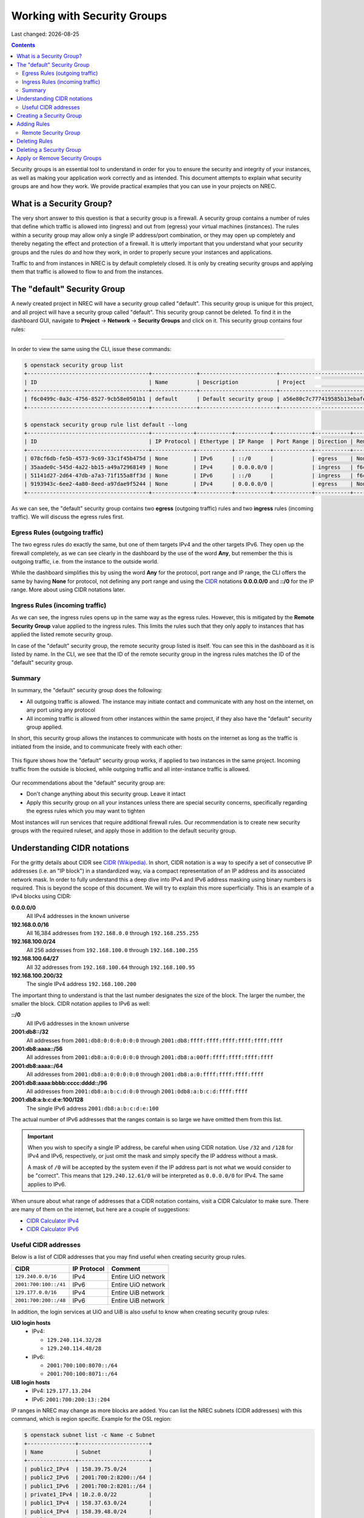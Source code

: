 .. |date| date::

Working with Security Groups
============================

Last changed: |date|

.. contents::

.. _CIDR: https://en.wikipedia.org/wiki/Classless_Inter-Domain_Routing
.. _CIDR (Wikipedia): https://en.wikipedia.org/wiki/Classless_Inter-Domain_Routing
.. _CIDR Calculator IPv6: https://www.vultr.com/resources/subnet-calculator-ipv6/
.. _CIDR Calculator IPv4: https://www.vultr.com/resources/subnet-calculator/

Security groups is an essential tool to understand in order for you to
ensure the security and integrity of your instances, as well as making
your application work correctly and as intended. This document
attempts to explain what security groups are and how they work. We
provide practical examples that you can use in your projects on NREC.


What is a Security Group?
-------------------------

The very short answer to this question is that a security group is a
firewall. A security group contains a number of rules that define
which traffic is allowed into (ingress) and out from (egress) your
virtual machines (instances). The rules within a security group may
allow only a single IP address/port combination, or they may open up
completely and thereby negating the effect and protection of a
firewall. It is utterly important that you understand what your
security groups and the rules do and how they work, in order to
properly secure your instances and applications.

Traffic to and from instances in NREC is by default completely
closed. It is only by creating security groups and applying them that
traffic is allowed to flow to and from the instances.


The "default" Security Group
----------------------------

A newly created project in NREC will have a security group called
"default". This security group is unique for this project, and all
project will have a security group called "default". This security
group cannot be deleted. To find it in the dashboard GUI, navigate
to **Project** -> **Network** -> **Security Groups** and click on
it. This security group contains four rules:

.. figure:: images/security-groups-default.png
   :align: center
   :alt: Dashboard - Project -> Network -> Security Groups -> default

----------------------------------------------------------------------

In order to view the same using the CLI, issue these commands:

.. code-block:: console

  $ openstack security group list
  +--------------------------------------+--------------+------------------------+----------------------------------+------+
  | ID                                   | Name         | Description            | Project                          | Tags |
  +--------------------------------------+--------------+------------------------+----------------------------------+------+
  | f6c0499c-0a3c-4756-8527-9cb58e0501b1 | default      | Default security group | a56e80c7c777419585b13ebafe024330 | []   |
  +--------------------------------------+--------------+------------------------+----------------------------------+------+

  $ openstack security group rule list default --long
  +--------------------------------------+-------------+-----------+-----------+------------+-----------+--------------------------------------+
  | ID                                   | IP Protocol | Ethertype | IP Range  | Port Range | Direction | Remote Security Group                |
  +--------------------------------------+-------------+-----------+-----------+------------+-----------+--------------------------------------+
  | 078cf6db-fe5b-4573-9c69-33c1f45b475d | None        | IPv6      | ::/0      |            | egress    | None                                 |
  | 35aade0c-545d-4a22-bb15-a49a72968149 | None        | IPv4      | 0.0.0.0/0 |            | ingress   | f6c0499c-0a3c-4756-8527-9cb58e0501b1 |
  | 51141d27-2d64-47db-a7a3-71f155a8ff3d | None        | IPv6      | ::/0      |            | ingress   | f6c0499c-0a3c-4756-8527-9cb58e0501b1 |
  | 9193943c-6ee2-4a80-8eed-a97dae9f5244 | None        | IPv4      | 0.0.0.0/0 |            | egress    | None                                 |
  +--------------------------------------+-------------+-----------+-----------+------------+-----------+--------------------------------------+

As we can see, the "default" security group contains two **egress**
(outgoing traffic) rules and two **ingress** rules (incoming
traffic). We will discuss the egress rules first.

Egress Rules (outgoing traffic)
~~~~~~~~~~~~~~~~~~~~~~~~~~~~~~~

The two egress rules do exactly the same, but one of them targets IPv4
and the other targets IPv6. They open up the firewall completely, as
we can see clearly in the dashboard by the use of the word **Any**,
but remember the this is outgoing traffic, i.e. from the instance to
the outside world.

While the dashboard simplifies this by using the word **Any** for the
protocol, port range and IP range, the CLI offers the same by having
**None** for protocol, not defining any port range and using the CIDR_
notations **0.0.0.0/0** and **::/0** for the IP range. More about
using CIDR notations later.

Ingress Rules (incoming traffic)
~~~~~~~~~~~~~~~~~~~~~~~~~~~~~~~~

As we can see, the ingress rules opens up in the same way as the
egress rules. However, this is mitigated by the **Remote Security
Group** value applied to the ingress rules. This limits the rules such
that they only apply to instances that has applied the listed remote
security group.

In case of the "default" security group, the remote security group
listed is itself. You can see this in the dashboard as it is listed by
name. In the CLI, we see that the ID of the remote security group in
the ingress rules matches the ID of the "default" security group.

Summary
~~~~~~~

In summary, the "default" security group does the following:

* All outgoing traffic is allowed. The instance may initiate contact
  and communicate with any host on the internet, on any port using any
  protocol

* All incoming traffic is allowed from other instances within the same
  project, if they also have the "default" security group applied.

In short, this security group allows the instances to communicate with
hosts on the internet as long as the traffic is initiated from the
inside, and to communicate freely with each other:

.. figure:: images/security-groups-default-02.png
   :align: center
   :alt: Default security group

   This figure shows how the "default" security group works, if
   applied to two instances in the same project. Incoming traffic from
   the outside is blocked, while outgoing traffic and all
   inter-instance traffic is allowed.

Our recommendations about the "default" security group are:

* Don't change anything about this security group. Leave it intact

* Apply this security group on all your instances unless there are
  special security concerns, specifically regarding the egress rules
  which you may want to tighten

Most instances will run services that require additional firewall
rules. Our recommendation is to create new security groups with the
required ruleset, and apply those in addition to the default security
group.


Understanding CIDR notations
----------------------------

For the gritty details about CIDR see `CIDR (Wikipedia)`_. In short,
CIDR notation is a way to specify a set of consecutive IP addresses
(i.e. an "IP block") in a standardized way, via a compact
representation of an IP address and its associated network mask. In
order to fully understand this a deep dive into IPv4 and IPv6 address
masking using binary numbers is required. This is beyond the scope of
this document. We will try to explain this more superficially. This is
an example of a IPv4 blocks using CIDR:

**0.0.0.0/0**
  All IPv4 addresses in the known universe

**192.168.0.0/16**
  All 16,384 addresses from ``192.168.0.0`` through ``192.168.255.255``

**192.168.100.0/24**
  All 256 addresses from ``192.168.100.0`` through ``192.168.100.255``

**192.168.100.64/27**
  All 32 addresses from ``192.168.100.64`` through ``192.168.100.95``

**192.168.100.200/32**
  The single IPv4 address ``192.168.100.200``

The important thing to understand is that the last number designates
the size of the block. The larger the number, the smaller the
block. CIDR notation applies to IPv6 as well:

**::/0**
  All IPv6 addresses in the known universe

**2001:db8::/32**
  All addresses from ``2001:db8:0:0:0:0:0:0`` through ``2001:db8:ffff:ffff:ffff:ffff:ffff:ffff``

**2001:db8:aaaa::/56**
  All addresses from ``2001:db8:a:0:0:0:0:0`` through ``2001:db8:a:00ff:ffff:ffff:ffff:ffff``

**2001:db8:aaaa::/64**
  All addresses from ``2001:db8:a:0:0:0:0:0`` through ``2001:db8:a:0:ffff:ffff:ffff:ffff``

**2001:db8:aaaa:bbbb:cccc:dddd::/96**
  All addresses from ``2001:db8:a:b:c:d:0:0`` through ``2001:0db8:a:b:c:d:ffff:ffff``

**2001:db8:a:b:c:d:e:100/128**
  The single IPv6 address ``2001:db8:a:b:c:d:e:100``

The actual number of IPv6 addresses that the ranges contain is so large
we have omitted them from this list.

.. IMPORTANT::
   When you wish to specify a single IP address, be careful when using
   CIDR notation. Use ``/32`` and ``/128`` for IPv4 and IPv6,
   respectively, or just omit the mask and simply specify the IP
   address without a mask.

   A mask of ``/0`` will be accepted by the system even if the IP
   address part is not what we would consider to be "correct". This
   means that ``129.240.12.61/0`` will be interpreted as ``0.0.0.0/0`` for
   IPv4. The same applies to IPv6.

When unsure about what range of addresses that a CIDR notation
contains, visit a CIDR Calculator to make sure. There are many of them
on the internet, but here are a couple of suggestions:

* `CIDR Calculator IPv4`_
* `CIDR Calculator IPv6`_
   
Useful CIDR addresses
~~~~~~~~~~~~~~~~~~~~~

Below is a list of CIDR addresses that you may find useful when
creating security group rules.

+----------------------------+-------------+------------------------------+
| CIDR                       | IP Protocol | Comment                      |
+============================+=============+==============================+
| ``129.240.0.0/16``         | IPv4        | Entire UiO network           |
+----------------------------+-------------+------------------------------+
| ``2001:700:100::/41``      | IPv6        | Entire UiO network           |
+----------------------------+-------------+------------------------------+
| ``129.177.0.0/16``         | IPv4        | Entire UiB network           |
+----------------------------+-------------+------------------------------+
| ``2001:700:200::/48``      | IPv6        | Entire UiB network           |
+----------------------------+-------------+------------------------------+

In addition, the login services at UiO and UiB is also useful to know
when creating security group rules:

**UiO login hosts**
  * IPv4:

    - ``129.240.114.32/28``
    - ``129.240.114.48/28``

  * IPv6:

    - ``2001:700:100:8070::/64``
    - ``2001:700:100:8071::/64``

**UiB login hosts**
  * IPv4: ``129.177.13.204``
  * IPv6: ``2001:700:200:13::204``

IP ranges in NREC may change as more blocks are added. You can list
the NREC subnets (CIDR addresses) with this command, which is region
specific. Example for the OSL region:

.. code-block:: console

  $ openstack subnet list -c Name -c Subnet
  +---------------+----------------------+
  | Name          | Subnet               |
  +---------------+----------------------+
  | public2_IPv4  | 158.39.75.0/24       |
  | public2_IPv6  | 2001:700:2:8200::/64 |
  | public1_IPv6  | 2001:700:2:8201::/64 |
  | private1_IPv4 | 10.2.0.0/22          |
  | public1_IPv4  | 158.37.63.0/24       |
  | public4_IPv4  | 158.39.48.0/24       |
  | public5_IPv4  | 158.39.200.0/24      |
  +---------------+----------------------+


Creating a Security Group
-------------------------

In order to create a new security group using the dashboard, navigate
to **Project** -> **Network** -> **Security Groups**:

.. figure:: images/security-groups-create-01.png
   :align: center
   :alt: Dashboard - Project -> Network -> Security Groups

Click on **Create Security Group** and the following dialog window
appears:

.. figure:: images/security-groups-create-02.png
   :align: center
   :alt: Create Security Group

You have to give the new security group a name, and optionally a
description. After creating the security group, you are redirected to
the page in which you will create and edit its rules:

.. figure:: images/security-groups-create-03.png
   :align: center
   :alt: Create Security Group done

----------------------------------------------------------------------

In order to create a security group using the CLI, use the command
``openstack security group create``:

.. code-block:: console

  $ openstack security group create --description 'Allows ssh and ping from login hosts at UiO' 'SSH and ICMP from UiO login hosts'
  (...output omitted...)

As in the dashboard, the description is optional.

We have successfully created a security group. This security group
will by default have the same two egress rules (outgoing traffic) that
are present in the "default" security group, i.e. all outgoing traffic
is allowed. You may wish to edit or delete these two rules.


Adding Rules
------------

In order to add security group rules, navigate to the security group
that you wish to edit and click **Add Rule**:

.. figure:: images/security-groups-add-rule-01.png
   :align: center
   :alt: Add security group rule

In our case, we wish to add SSH and ICMP (ping) access from the host
login.uio.no:

.. code-block:: console

  $ host login.uio.no
  login.uio.no is an alias for login-2fa-azure.uio.no.
  login-2fa-azure.uio.no has address 129.240.114.36
  login-2fa-azure.uio.no has address 129.240.114.52
  login-2fa-azure.uio.no has IPv6 address 2001:700:100:8070::36
  login-2fa-azure.uio.no has IPv6 address 2001:700:100:8071::52

As we can see, login.uio.no is actually two hosts. In order to future
proof our security group wrt. changes to the login sercice, we should
allow traffic from these subnets that are specifically used for login
hosts at UiO:

* ``129.240.114.32/28`` / ``2001:700:100:8070::/64``
* ``129.240.114.48/28`` / ``2001:700:100:8071::/64``
  
We want to add rules that allow:

* ICMP over IPv4 from ``129.240.114.32/28`` and ``129.240.114.48/28``
* ICMP over IPv6 from ``2001:700:100:8070::/64`` and ``2001:700:100:8071::/64``
* SSH over IPv4 from ``129.240.114.32/28`` and ``129.240.114.48/28``
* SSH over IPv6 from ``2001:700:100:8070::/64`` and ``2001:700:100:8071::/64``

We start with ICMP over IPv4. We select **All ICMP** for the rule,
omit the optional description, and leave the **Direction**
and **Remote** as "Ingress" and "CIDR", respectively. In the **CIDR**
field, we enter the first IPv4 CIDR address (``129.240.114.32/28``)
for login hosts as mentioned above:

.. figure:: images/security-groups-add-rule-02.png
   :align: center
   :alt: Add first ICMP/IPv4 security group rule

And the same for the second CIDR address (``129.240.114.48/28``):

.. figure:: images/security-groups-add-rule-02b.png
   :align: center
   :alt: Add second ICMP/IPv4 security group rule

For the ICMP over IPv6 rules, we do exactly the same except entering
the IPv6 CIDR addresses in the **CIDR** field:

.. figure:: images/security-groups-add-rule-02c.png
   :align: center
   :alt: Add first ICMP/IPv6 security group rule

.. figure:: images/security-groups-add-rule-02d.png
   :align: center
   :alt: Add second ICMP/IPv6 security group rule

For the SSH rules, we repeat the steps for ICMP, except choosing "SSH"
in the **Rule** drop-down menu (example for the first Ipv4 CIDR
address):

.. figure:: images/security-groups-add-rule-03.png
   :align: center
   :alt: Add SSH/IPv6 security group rule

After creating all rules, it should look like this:

.. figure:: images/security-groups-add-rule-04.png
   :align: center
   :alt: Security group rule listing

----------------------------------------------------------------------

Creating security group rules can also be done using CLI. First we
list our security groups:

.. code-block:: console

  $ openstack security group list
  +--------------------------------------+-----------------------------------+---------------------------------------------+----------------------------------+------+
  | ID                                   | Name                              | Description                                 | Project                          | Tags |
  +--------------------------------------+-----------------------------------+---------------------------------------------+----------------------------------+------+
  | 502bd0d6-91ab-4772-8fab-4ec1275372cf | SSH and ICMP from UiO login hosts | Allows ssh and ping from login hosts at UiO | e55fe3f025894c62a100713e92193e64 | []   |
  | 5e3a9975-667b-46b7-9fdc-629ae8d09368 | default                           | Default security group                      | e55fe3f025894c62a100713e92193e64 | []   |
  +--------------------------------------+-----------------------------------+---------------------------------------------+----------------------------------+------+

When specifying the security group we can use either the ID or the
name of the security group. Since the name in our case contains spaces
we're opting to use the ID. Adding the rules (omitting output):

.. code-block:: console

  $ openstack security group rule create --ethertype IPv4 --protocol icmp \
      --remote-ip 129.240.114.32/28 502bd0d6-91ab-4772-8fab-4ec1275372cf

  $ openstack security group rule create --ethertype IPv4 --protocol icmp \
      --remote-ip 129.240.114.48/28 502bd0d6-91ab-4772-8fab-4ec1275372cf

  $ openstack security group rule create --ethertype IPv6 --protocol ipv6-icmp \
      --remote-ip 2001:700:100:8070::/64 502bd0d6-91ab-4772-8fab-4ec1275372cf

  $ openstack security group rule create --ethertype IPv6 --protocol ipv6-icmp \
      --remote-ip 2001:700:100:8071::/64 502bd0d6-91ab-4772-8fab-4ec1275372cf

  $ openstack security group rule create --ethertype IPv4 --protocol tcp --dst-port 22 \
      --remote-ip 129.240.114.32/28 502bd0d6-91ab-4772-8fab-4ec1275372cf
  
  $ openstack security group rule create --ethertype IPv4 --protocol tcp --dst-port 22 \
      --remote-ip 129.240.114.48/28 502bd0d6-91ab-4772-8fab-4ec1275372cf

  $ openstack security group rule create --ethertype IPv6 --protocol tcp --dst-port 22 \
      --remote-ip 2001:700:100:8070::/64 502bd0d6-91ab-4772-8fab-4ec1275372cf

  $ openstack security group rule create --ethertype IPv6 --protocol tcp --dst-port 22 \
      --remote-ip 2001:700:100:8071::/64 502bd0d6-91ab-4772-8fab-4ec1275372cf

After creating the rules, we can list all rules in the security group
for inspection:

.. code-block:: console

  $ openstack security group rule list 502bd0d6-91ab-4772-8fab-4ec1275372cf
  +--------------------------------------+-------------+-----------+------------------------+------------+-----------+-----------------------+----------------------+
  | ID                                   | IP Protocol | Ethertype | IP Range               | Port Range | Direction | Remote Security Group | Remote Address Group |
  +--------------------------------------+-------------+-----------+------------------------+------------+-----------+-----------------------+----------------------+
  | 11698bdf-6fcd-45e3-b69d-d08811dbdce9 | tcp         | IPv6      | 2001:700:100:8070::/64 | 22:22      | ingress   | None                  | None                 |
  | 24b8ab82-c596-4a59-bb8e-3733626ce6a3 | ipv6-icmp   | IPv6      | 2001:700:100:8070::/64 |            | ingress   | None                  | None                 |
  | 28f5795b-012a-4be6-909a-70ff6ee3fb0e | ipv6-icmp   | IPv6      | 2001:700:100:8071::/64 |            | ingress   | None                  | None                 |
  | 38fa042b-f865-42fe-8604-664439a062fb | icmp        | IPv4      | 129.240.114.32/28      |            | ingress   | None                  | None                 |
  | 767edc46-65d0-47cd-9ac5-8e72a1305cc5 | tcp         | IPv4      | 129.240.114.48/28      | 22:22      | ingress   | None                  | None                 |
  | ac765beb-9d4b-415a-b449-64ba9036b74d | tcp         | IPv4      | 129.240.114.32/28      | 22:22      | ingress   | None                  | None                 |
  | bd4d4340-d014-4e2d-82f3-680a521ce16d | None        | IPv6      | ::/0                   |            | egress    | None                  | None                 |
  | c697fb13-c555-4a54-ab98-a6440dfc799a | tcp         | IPv6      | 2001:700:100:8071::/64 | 22:22      | ingress   | None                  | None                 |
  | dba5f73d-a7ec-4452-aec9-07b9f8b82373 | icmp        | IPv4      | 129.240.114.48/28      |            | ingress   | None                  | None                 |
  | df890224-2b36-4ad9-a298-699b99d21036 | None        | IPv4      | 0.0.0.0/0              |            | egress    | None                  | None                 |
  +--------------------------------------+-------------+-----------+------------------------+------------+-----------+-----------------------+----------------------+


Remote Security Group
~~~~~~~~~~~~~~~~~~~~~

When creating a security group rule we have the option of using a
security group as remote, instead of a CIDR address. This can be
particularly useful for internal communication between instances in
the same project running different layers of an application. As
instances are deleted and recreated, they will have a different set of
IP addresses. Using CIDR addresses in this situation can present a
maintenance challenge.

We have already seen use of remote security groups when we discussed
the "default" security group above. If you're applying the "default"
security group on all your instances anyway you don't need additional
inter-instance communication rules. The "default" security group
already allows any communication between instances on which it is
applied. However, for extra security you may want to opt out of the
"default" security group and specify a narrower window of
communication between instances.

The remote security group will work regardless it the hosts have a
private IPv4 address (i.e. the "IPv6" network) or they have a public
IPv4. There are a couple of limitations when using a security group as
remote:

* It only works between security groups in the same project
* It only works within the same region

Consider the following situation:

.. figure:: images/security-groups-remote-01.png
   :align: center
   :alt: Database-web-server hypothetical

In this hypothetical scenario we have three web servers that uses two
database servers as backend. In order to protect the infrastructure we
want to restrict communication as follows:

#. The web servers are exposed to the internet via port 443 (HTTPS)

#. The database servers are not exposed on the internet at all

#. There should be intercommunication between the database servers and
   the web servers. The database servers should allow traffic over the
   database port from the web servers and nothing else

We can solve the last problem by using a security group as remote. In
our hypothetical scenario, we already have security groups for the
database and web servers:

.. figure:: images/security-groups-remote-02.png
   :align: center
   :alt: Database-web-server security group listing

The "database" security group is applied on the database servers, and
the "web" security group is applied on the web servers. In order to
allow the web servers to initiate a connection to the MySQL port on
the database servers, we need to add a rule in the "database" security
group, using the "web" security group as remote:

.. figure:: images/security-groups-remote-03.png
   :align: center
   :alt: Database-web-server security group new rule

We select "Security Group" as our **Remote** instead of CIDR, which is
the default. We then select the "web" security group as the
remote. The security group rules now contains this new rule:

.. figure:: images/security-groups-remote-04.png
   :align: center
   :alt: Database-web-server security group listing 2

----------------------------------------------------------------------

Creating a security group rule that uses another security group as
remote can also be done using CLI. First, we list our security groups:

.. code-block:: console

  $ openstack security group list
  +--------------------------------------+----------+------------------------+----------------------------------+------+
  | ID                                   | Name     | Description            | Project                          | Tags |
  +--------------------------------------+----------+------------------------+----------------------------------+------+
  | 6698059e-c82b-4694-975c-55c47c8e0151 | database | database               | 24823ac5a6dd4d27966310600abce54d | []   |
  | 6743c744-1a06-462e-82e6-85c9d0b2399f | default  | Default security group | 24823ac5a6dd4d27966310600abce54d | []   |
  | ad67b1c0-32bd-44a9-919b-64195870e136 | web      | web                    | 24823ac5a6dd4d27966310600abce54d | []   |
  +--------------------------------------+----------+------------------------+----------------------------------+------+

We then add the new rule:

.. code-block:: console

  $ openstack security group rule create --ethertype IPv4 --protocol tcp --dst-port 3306 --remote-group web database
  (...output omitted...)

As before, you can use the security group name or ID with these
commands. We list the contents of the "database" security group for
verification:

.. code-block:: console

  $ openstack security group rule list --long database
  +--------------------------------------+-------------+-----------+-----------+------------+-----------+--------------------------------------+
  | ID                                   | IP Protocol | Ethertype | IP Range  | Port Range | Direction | Remote Security Group                |
  +--------------------------------------+-------------+-----------+-----------+------------+-----------+--------------------------------------+
  | 7c5ac04f-b1f9-4801-a6d2-ed2102a46b42 | None        | IPv6      | ::/0      |            | egress    | None                                 |
  | 8148364c-93d5-4fdd-a5ac-04ec6d9215e4 | tcp         | IPv4      | 0.0.0.0/0 | 3306:3306  | ingress   | ad67b1c0-32bd-44a9-919b-64195870e136 |
  | 961a5cc5-fe0b-4d31-9aad-826e5cbed232 | None        | IPv4      | 0.0.0.0/0 |            | egress    | None                                 |
  +--------------------------------------+-------------+-----------+-----------+------------+-----------+--------------------------------------+


Deleting Rules
--------------

To delete a security group rule using the dashboard, first navigate
to **Project** -> **Network** -> **Security Groups** and click
on **Manage Rules** for the security group in question.

.. figure:: images/security-groups-delete-rule-01.png
   :align: center
   :alt: Click on "Manage Rules"

In the rules listing, click on **Delete Rule** for the rule you wish
to delete:

.. figure:: images/security-groups-delete-rule-02.png
   :align: center
   :alt: Click on "Delete Rule"

Optionally, you can mark the rule using the radio buttons to the left
and click **Delete Rules**. This is faster if you want to delete
several rules simultaneously.

----------------------------------------------------------------------

Deleting a security group rule using the CLI can be done like this:

#. First we list the contents of the security group, in order to find
   the ID of the rule we want to delete:

   .. code-block:: console

     $ openstack security group rule list --long database
     +--------------------------------------+-------------+-----------+-----------+------------+-----------+--------------------------------------+
     | ID                                   | IP Protocol | Ethertype | IP Range  | Port Range | Direction | Remote Security Group                |
     +--------------------------------------+-------------+-----------+-----------+------------+-----------+--------------------------------------+
     | 7c5ac04f-b1f9-4801-a6d2-ed2102a46b42 | None        | IPv6      | ::/0      |            | egress    | None                                 |
     | 8148364c-93d5-4fdd-a5ac-04ec6d9215e4 | tcp         | IPv4      | 0.0.0.0/0 | 3306:3306  | ingress   | ad67b1c0-32bd-44a9-919b-64195870e136 |
     | 961a5cc5-fe0b-4d31-9aad-826e5cbed232 | None        | IPv4      | 0.0.0.0/0 |            | egress    | None                                 |
     +--------------------------------------+-------------+-----------+-----------+------------+-----------+--------------------------------------+

#. Once we know the ID, we can delete the rule:

   .. code-block:: console

     $ openstack security group rule delete 8148364c-93d5-4fdd-a5ac-04ec6d9215e4

#. Lastly, we list the rules again to verify that the rule was
   deleted:

   .. code-block:: console

     $ openstack security group rule list --long database
     +--------------------------------------+-------------+-----------+-----------+------------+-----------+-----------------------+
     | ID                                   | IP Protocol | Ethertype | IP Range  | Port Range | Direction | Remote Security Group |
     +--------------------------------------+-------------+-----------+-----------+------------+-----------+-----------------------+
     | 7c5ac04f-b1f9-4801-a6d2-ed2102a46b42 | None        | IPv6      | ::/0      |            | egress    | None                  |
     | 961a5cc5-fe0b-4d31-9aad-826e5cbed232 | None        | IPv4      | 0.0.0.0/0 |            | egress    | None                  |
     +--------------------------------------+-------------+-----------+-----------+------------+-----------+-----------------------+


Deleting a Security Group
-------------------------

To delete a security group using the dashboard, navigate
to **Project** -> **Network** -> **Security Groups**. Use the menu on
the right of the security group you want to delete an select **Delete
Security Group**:

.. figure:: images/security-groups-delete-group-01.png
   :align: center
   :alt: Click on "Delete Rule"

Optionally, you can mask the security group using radio buttons to the
left and click **Delete Security Groups**. This is faster if you want
to delete several security groups simultaneously.

----------------------------------------------------------------------

To delete a security group using the CLI:

#. We first list our security groups:

   .. code-block:: console

     $ openstack security group list
     +--------------------------------------+----------+------------------------+----------------------------------+------+
     | ID                                   | Name     | Description            | Project                          | Tags |
     +--------------------------------------+----------+------------------------+----------------------------------+------+
     | 6698059e-c82b-4694-975c-55c47c8e0151 | database | database               | 24823ac5a6dd4d27966310600abce54d | []   |
     | 6743c744-1a06-462e-82e6-85c9d0b2399f | default  | Default security group | 24823ac5a6dd4d27966310600abce54d | []   |
     | ad67b1c0-32bd-44a9-919b-64195870e136 | web      | web                    | 24823ac5a6dd4d27966310600abce54d | []   |
     +--------------------------------------+----------+------------------------+----------------------------------+------+

#. We then delete the security group, specifying it either by name or
   ID:

   .. code-block:: console

     $ openstack security group delete 6698059e-c82b-4694-975c-55c47c8e0151

#. Finally, we list the security groups again to verify:

   .. code-block:: console

     $ openstack security group list
     +--------------------------------------+---------+------------------------+----------------------------------+------+
     | ID                                   | Name    | Description            | Project                          | Tags |
     +--------------------------------------+---------+------------------------+----------------------------------+------+
     | 6743c744-1a06-462e-82e6-85c9d0b2399f | default | Default security group | 24823ac5a6dd4d27966310600abce54d | []   |
     | ad67b1c0-32bd-44a9-919b-64195870e136 | web     | web                    | 24823ac5a6dd4d27966310600abce54d | []   |
     +--------------------------------------+---------+------------------------+----------------------------------+------+


Apply or Remove Security Groups
-------------------------------

A security group is meaningless unless applied to one or more virtual
machines (instances). In order to apply or remove security groups from
an instance, navigate to **Project** -> **Compute** -> **Instances**,
and select **Edit Security Groups** from the drop-down menu for the
instance:

.. figure:: images/dashboard-instance-edit-secgroup-01.png
   :align: center
   :alt: Dashboard - Edit Security Group

The following dialog window will appear:

.. figure:: images/dashboard-instance-edit-secgroup-02.png
   :align: center
   :alt: Dashboard - Edit Security Group

Edit the security groups for the instance by adding or removing with
the **+** and **-** buttons, and click **Save**:

----------------------------------------------------------------------

Adding and removing security groups from a server can also be done
using the CLI. First, we list our servers and security groups:

.. code-block:: console

  $ openstack server list
  +--------------------------------------+------+--------+----------------------------------------+---------------+----------+
  | ID                                   | Name | Status | Networks                               | Image         | Flavor   |
  +--------------------------------------+------+--------+----------------------------------------+---------------+----------+
  | da187bf2-ff3d-43f4-8256-90482061fd04 | test | ACTIVE | IPv6=10.1.2.137, 2001:700:2:8301::1366 | GOLD CentOS 8 | m1.small |
  +--------------------------------------+------+--------+----------------------------------------+---------------+----------+
  
  $ openstack security group list
  +--------------------------------------+--------------+------------------------------+----------------------------------+------+
  | ID                                   | Name         | Description                  | Project                          | Tags |
  +--------------------------------------+--------------+------------------------------+----------------------------------+------+
  | 2510a8ec-1d74-49a7-8422-c6034a876b13 | default      | Default security group       | 24823ac5a6dd4d27966310600abce54d | []   |
  | 5471b535-b3e3-4ed7-96b0-885e71148537 | SSH and ICMP | Allows incoming SSH and ICMP | 24823ac5a6dd4d27966310600abce54d | []   |
  +--------------------------------------+--------------+------------------------------+----------------------------------+------+

We can see which security groups are applied to a server by inspecting
the server using ``openstack server show``:

.. code-block:: console

  $ openstack server show test
  ...
  | security_groups             | name='default'                                           |
  ...

In this case only the "default" security group is applied. To apply
our "SSH and ICMP" security group:

.. code-block:: console

  $ openstack server add security group test 'SSH and ICMP'

We can then inspect the server again:

.. code-block:: console

  $ openstack server show test
  ...
  | security_groups             | name='default'                                           |
  |                             | name='SSH and ICMP'                                      |
  ...

We can also remove a security group from a server. Here, we are
removing the "SSH and ICMP" security group from the server "test":

.. code-block:: console

  $ openstack server remove security group test 'SSH and ICMP'

As with most Openstack commands, we can use either the ID or the name
when specifying security groups and instances.
